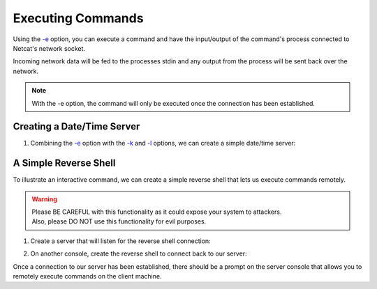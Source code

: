==================
Executing Commands
==================

Using the `-e <https://pync.readthedocs.io/en/latest/options/execute.html>`_
option, you can execute a command and have the input/output of
the command's process connected to Netcat's network socket.

Incoming network data will be fed to the processes stdin and
any output from the process will be sent back over the network.

.. note::
   With the -e option, the command will only be executed once
   the connection has been established.

Creating a Date/Time Server
===========================

1. Combining the `-e <https://pync.readthedocs.io/en/latest/options/execute.html>`_
   option with the `-k <https://pync.readthedocs.io/en/latest/options/keep-server-open.html>`_
   and `-l <https://pync.readthedocs.io/en/latest/options/listen.html>`_
   options, we can create a simple date/time server:

.. tab:: Unix

   .. code-block:: sh

      pync -kle date localhost 8000

.. tab:: Windows

   .. code-block:: sh

      py -m pync -kle "echo %date%-%time%" localhost 8000

.. tab:: Python

   .. code-block:: python

      # datetime_server.py
      import platform
      from pync import pync

      command = 'date'
      if platform.system() == 'Windows':
          command = "echo %date%-%time%"

      pync('-kle {} localhost 8000'.format(command))

A Simple Reverse Shell
======================

To illustrate an interactive command, we can create
a simple reverse shell that lets us execute commands
remotely.

.. warning::
   | Please BE CAREFUL with this functionality as it could expose your system to attackers.
   | Also, please DO NOT use this functionality for evil purposes.

1. Create a server that will listen for the reverse shell connection:

.. tab:: Unix

   .. code-block:: sh

      pync -l localhost 8000

.. tab:: Windows

   .. code-block:: sh

      py -m pync -l localhost 8000

.. tab:: Python

   .. code-block:: python

      from pync import pync
      pync('-l localhost 8000')

2. On another console, create the reverse shell to connect
   back to our server:

.. tab:: Unix

   .. code-block:: sh

      pync -e "PS1='$ ' sh -i" localhost 8000

.. tab:: Windows

   .. code-block:: sh

      py -m pync -e "cmd /q" localhost 8000

.. tab:: Python

   .. code-block:: python

      # reverse_shell.py
      import platform
      from pync import pync

      command = "PS1='$ ' sh -i"
      if platform.system() == 'Windows':
          command = 'cmd /q'

      pync('-e {} localhost 8000'.format(command))

Once a connection to our server has been established,
there should be a prompt on the server console that
allows you to remotely execute commands on the client
machine.

